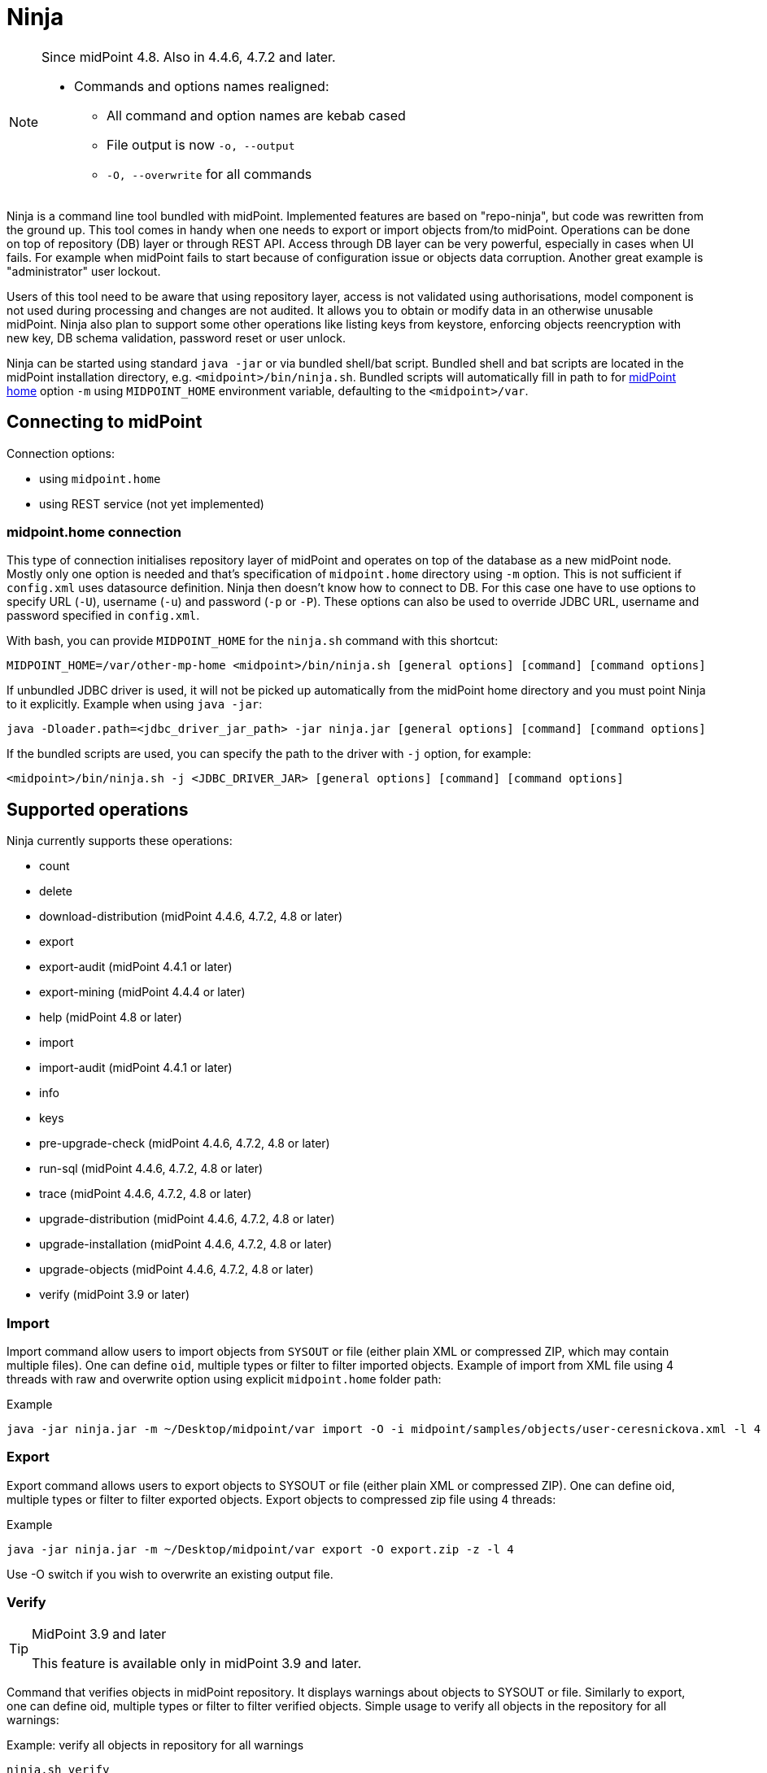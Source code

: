 = Ninja
:page-wiki-name: Ninja
:page-wiki-id: 24676171
:page-wiki-metadata-create-user: lazyman
:page-wiki-metadata-create-date: 2017-12-13T13:04:51.807+01:00
:page-wiki-metadata-modify-user: vix
:page-wiki-metadata-modify-date: 2020-02-28T12:26:18.029+01:00
:page-upkeep-status: red
:page-upkeep-note: Need to update, also for midScale and DB migration
:page-alias: { "parent" : "/midpoint/tools/" }
:page-toc: top

[NOTE]
====
Since midPoint 4.8. Also in 4.4.6, 4.7.2 and later.

* Commands and options names realigned:
** All command and option names are kebab cased
** File output is now `-o, --output`
** `-O, --overwrite` for all commands
====

Ninja is a command line tool bundled with midPoint.
Implemented features are based on "repo-ninja", but code was rewritten from the ground up.
This tool comes in handy when one needs to export or import objects from/to midPoint.
Operations can be done on top of repository (DB) layer or through REST API.
Access through DB layer can be very powerful, especially in cases when UI fails.
For example when midPoint fails to start because of configuration issue or objects data corruption.
Another great example is "administrator" user lockout.

Users of this tool need to be aware that using repository layer, access is not validated using
authorisations, model component is not used during processing and changes are not audited.
It allows you to obtain or modify data in an otherwise unusable midPoint.
Ninja also plan to support some other operations like listing keys from keystore, enforcing objects
reencryption with new key, DB schema validation, password reset or user unlock.

Ninja can be started using standard `java -jar` or via bundled shell/bat script.
Bundled shell and bat scripts are located in the midPoint installation directory, e.g. `<midpoint>/bin/ninja.sh`.
Bundled scripts will automatically fill in path to for xref:/midpoint/reference/deployment/midpoint-home-directory/[midPoint home]
option `-m` using `MIDPOINT_HOME` environment variable, defaulting to the `<midpoint>/var`.

== Connecting to midPoint

Connection options:

* using `midpoint.home`
* using REST service (not yet implemented)

=== midpoint.home connection

This type of connection initialises repository layer of midPoint and operates on top of the database as a new midPoint node.
Mostly only one option is needed and that's specification of `midpoint.home` directory using `-m` option.
This is not sufficient if `config.xml` uses datasource definition.
Ninja then doesn't know how to connect to DB.
For this case one have to use options to specify URL (`-U`), username (`-u`) and password (`-p` or `-P`).
These options can also be used to override JDBC URL, username and password specified in `config.xml`.

With bash, you can provide `MIDPOINT_HOME` for the `ninja.sh` command with this shortcut:

[source,bash]
----
MIDPOINT_HOME=/var/other-mp-home <midpoint>/bin/ninja.sh [general options] [command] [command options]
----

If unbundled JDBC driver is used, it will not be picked up automatically from the midPoint home directory
and you must point Ninja to it explicitly.
Example when using `java -jar`:

[source,bash]
----
java -Dloader.path=<jdbc_driver_jar_path> -jar ninja.jar [general options] [command] [command options]
----

If the bundled scripts are used, you can specify the path to the driver with `-j` option, for example:

[source,bash]
----
<midpoint>/bin/ninja.sh -j <JDBC_DRIVER_JAR> [general options] [command] [command options]
----

// TODO: mention python CLI

== Supported operations

Ninja currently supports these operations:

* count
* delete
* download-distribution (midPoint 4.4.6, 4.7.2, 4.8 or later)
* export
* export-audit (midPoint 4.4.1 or later)
* export-mining (midPoint 4.4.4 or later)
* help (midPoint 4.8 or later)
* import
* import-audit (midPoint 4.4.1 or later)
* info
* keys
* pre-upgrade-check (midPoint 4.4.6, 4.7.2, 4.8 or later)
* run-sql (midPoint 4.4.6, 4.7.2, 4.8 or later)
* trace (midPoint 4.4.6, 4.7.2, 4.8 or later)
* upgrade-distribution (midPoint 4.4.6, 4.7.2, 4.8 or later)
* upgrade-installation (midPoint 4.4.6, 4.7.2, 4.8 or later)
* upgrade-objects (midPoint 4.4.6, 4.7.2, 4.8 or later)
* verify (midPoint 3.9 or later)

=== Import

Import command allow users to import objects from `SYSOUT` or file (either plain XML or compressed ZIP, which may contain multiple files).
One can define `oid`, multiple types or filter to filter imported objects.
Example of import from XML file using 4 threads with raw and overwrite option using explicit `midpoint.home` folder path:

.Example
[source,bash]
----
java -jar ninja.jar -m ~/Desktop/midpoint/var import -O -i midpoint/samples/objects/user-ceresnickova.xml -l 4 -r
----

=== Export

Export command allows users to export objects to SYSOUT or file (either plain XML or compressed ZIP).
One can define oid, multiple types or filter to filter exported objects.
Export objects to compressed zip file using 4 threads:

.Example
[source,bash]
----
java -jar ninja.jar -m ~/Desktop/midpoint/var export -O export.zip -z -l 4
----

Use -O switch if you wish to overwrite an existing output file.

=== Verify

[TIP]
.MidPoint 3.9 and later
====
This feature is available only in midPoint 3.9 and later.

====

Command that verifies objects in midPoint repository.
It displays warnings about objects to SYSOUT or file.
Similarly to export, one can define oid, multiple types or filter to filter verified objects.
Simple usage to verify all objects in the repository for all warnings:

.Example: verify all objects in repository for all warnings
[source,bash]
----
ninja.sh verify
----

There is a -w switch that can be used to select specific warnings to display.
Currently, it only supports values deprecated and plannedRemoval.
Following command will show warnings about planned removal of items used by all objects in the repository:

.Example: verify all objects in repository for planned removal of items
[source,bash]
----
ninja.sh verify --verification-category planned_removal
----

=== Keys

List keys in with aliases from keystore located in `midpoint.home`.

.Example
[source,bash]
----
java -jar ninja.jar -m /opt/midpoint-home keys -K
----

=== Audit export/import

[NOTE]
Audit export/import uses the same format as objects, even utilizing `<objects>` element,
but audit records are *containers, not objects*.
These files are only useful for Ninja import/export, do not try to use them in Studio or otherwise.

.Example: audit export to a zipped file, overwriting any existing file, using an Axiom filter
[source,bash]
----
ninja.sh exportAudit -o audit-export.xml.zip -z -O -f '%timestamp < "2021-12-01"'
----

Now you can move the exported file to a new environment and run the import:

.Example: audit import
[source,bash]
----
ninja.sh importAudit -i audit-export.xml.zip -z
----

Check also the xref:/midpoint/reference/repository/native-audit/#audit-migration-from-other-database[migration guide for the Native audit].

=== Role mining export/import

[NOTE]
Role mining export is an anonymized export of relationships between roles, users, and
organizations. The goal of the export is to obtain a map of relations between objects, which could
be helpful in the development of new features such as "Role mining".
For detailed information regarding role mining export, please refer to the
xref:/midpoint/reference/roles-policies/mining/anonymous-data-export/#anonymous-export-of-role-mining-data[Anonymous Export of Role Mining Data].

.Example: role mining export to a `zipped` file, `overwriting` any existing file. `SEQUENTIAL` name mode and `ADVANCED` security by default. For exporting in JSON format, rename the exported file extension to `-o role-mining-export.json`.
[source,bash]
----
ninja.sh export-mining -o role-mining-export.xml.zip -z -O
----

----
java -jar ninja.jar -m <midpoint.home> export-mining -o role-mining-export.xml.zip -z -O

----

.Example: role mining export using `ENCRYPTED` name mode and  `STANDARD` security.
[source,bash]
----
ninja.sh export-mining -o role-mining-export.xml.zip -z -O -nm ENCRYPTED -s STANDARD
----

.Example: role mining export using an `Axiom filter` for roles.
[source,bash]
----
ninja.sh export-mining -o role-mining-export.xml -fr '% name != "Superuser"'
----

.Example: role mining export using `ORIGINAL` name mode, identifiers Application and Business role `prefixes/suffixes` and specific `archetypes oids`.
[source,bash]
----
ninja.sh export-mining -o role-mining-export.xml  -nm ORIGINAL -arp "APP_ROLE_, AR-" -ars "_Apr" -brp "BUS_ROLE_" -brs "_BR" --businessRoleArchetypeOid "e9c4654e-c146-4b5f-8336-2065c65060df" --applicationRoleArchetypeOid "52b8361a-c955-4132-97a4-77ff3820beeb"
----

.Example: role mining export with `disable organization` structure export.
[source,bash]
----
ninja.sh export-mining -o role-mining-export.xml --disableOrg
----

.Example: role mining import.
[source,bash]
----
java -jar ninja.jar -m <midpoint.home> import -O -i <path_to_imported_file> -l 4 -r
----

== Other scenarios

=== Administrator unlock

Ninja does not provide unlock or password reset operations explicitly.
Normally administrator can do this via GUI.
It may happen that administrator locks out itself from the system, in which case we recommend to reinitialize the object:

.Administrator object refresh from the initial object
[source,bash]
----
ninja.sh import --input <midpoint>/doc/config/initial-objects/050-user-administrator.xml --overwrite
----

Now, this is rather a drastic measure - let's modify the existing user instead.
First we need to export it.

[NOTE]
If you want to use Ninja for midPoint running with H2 database (which is sensible only for testing), the application must be stopped first.
Other databases have dedicated servers and Ninja can be used while midPoint is running.

.Exporting administrator user by OID
[source,bash]
----
ninja.sh export --oid 00000000-0000-0000-0000-000000000002 --output admin.xml
----

Alternatively, you can use type option and filter to specify name
(don't forget the `--overwrite` option, if the file already exists):

.Exporting user by name
[source,bash]
----
ninja.sh export --type user --filter '% name = "administrator"' --output admin.xml
----

Now is the time to carefully edit the object XML.
If a single object is in the XML (which is our case), you can remove the `<objects>` wrapper element.
This may actually help with code completion if xref:/midpoint/tools/studio/[midPoint Studio] is used.

Typical fixes to shape up the uncooperative user object are:

* Remove `administrativeStatus` and `effectiveStatus` elements from the top-level `activation`
element (be sure not to modify `activation` under `assignments` inadvertently).
This should fix any problems with disabled user.
* If you forgot the password, change the whole content of the `credentials/password/value` element
to this snippet (must be inside the `value` element):
+
[source,xml]
----
<t:clearValue>asdf1234</t:clearValue>
----

After the fixes, it's time to push the object back into the repository.
Import process can handle both plain object or objects inside `<object>` container.
Use the following command:

.Importing the fixed user object
[source,bash]
----
ninja.sh import --input admin.xml --overwrite
----

Now you should enjoy easy administrator login.
Of course, this works for any user object, but using the GUI with working administrator is the way to go.

[IMPORTANT]
If you changed the password in this way, don't forget to change it immediately to something more solid.
This will also properly encrypt it in the object representation, as expected.

== Full help

.Full help
[source]
----
$ java -jar target/ninja.jar help
Usage: java [-Dloader.path=<jdbc_driver_jar_path>] -jar ninja.jar [options] [command] [command options]
  Options:
    -B, --batch-mode
      Run in non-interactive (batch) mode (disables output color).
      Default: false
    -c, --charset
      Charset used for input/output
      Default: UTF-8
    -h, --help
      Print this help
    -m, --midpoint-home
      Path to MidPoint home folder. If relative path is specified, it will be translated to absolute path.
    -p, --password
      Password for JDBC connection
    -P, --password-ask
      Ninja will ask for JDBC connection password
    --psn-class-name
      PolyString normalizer class name
    --psn-lowercase
      PolyString normalizer lowercase
    --psn-nfkd
      PolyString normalizer NFKD. Unicode Normalization Form Compatibility Decomposition (NFKD). This process
      expands composed characters (e.g. diacritic marks, ligatures, roman numerals). Character components are
      then processed individually. E.g. ascii7 normalizer will then remove just the diacritic mark, but leave
      the base letter. Therefore, for a-acute character with NFKD processing the output will be plain "a"
      character. Without NFKD processing the whole character will be removed.
    --psn-trim
      PolyString normalizer trim. Removes whitespace from beginning and end of the string. Trimming is done
      before any other processing.
    --psn-trim-whitespace
      PolyString normalizer trim whitespace
    -s, --silent
      No output at all
      Default: false
    -U, --url
      JDBC URL to database. If '-m' option is used URL will be used to connect to JDBC database.
    -u, --username
      Username for JDBC connection
    -v, --verbose
      Verbose output
      Default: false
    -V, --version
      Version and build description

  Commands:

    import                  Imports objects into MidPoint
    export                  Exports objects from midPoint
    delete                  Delete objects from MidPoint
    count                   Count objects in midPoint repository
    verify                  Verify objects in midPoint repository
    keys                    List keys from keystore
    info                    Shows information about the repository for the provided midPoint home
    import-audit            Imports audit records into MidPoint
    export-audit            Exports audit records from MidPoint
    export-mining           Export of anonymized structure of relationships between roles, users and
            organizations objects.
    trace                   Edit trace file
    download-distribution   Download target midPoint distribution (latest LTS).
    run-sql                 Run arbitrary SQL scripts
    upgrade-installation    Upgrade installation
    upgrade-distribution    Upgrade midPoint distribution and related DB schema
    upgrade-objects         Upgrade objects
    pre-upgrade-check       Pre-upgrade check
    help                    Print this help, or prints help for specific command.
    initial-objects         Initial objects
----
